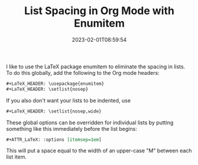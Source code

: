 #+TITLE: List Spacing in Org Mode with Enumitem
#+draft: false
#+tags[]: org latex
#+date: 2023-02-01T08:59:54
#+mathjax: 

I like to use the LaTeX package enumitem to eliminate the spacing in lists. To do this globally, add the following to the Org mode headers:

#+begin_src org
#+LaTeX_HEADER: \usepackage{enumitem}
#+LaTeX_HEADER: \setlist{nosep}
#+end_src

If you also don't want your lists to be indented, use 

#+begin_src org
#+LaTeX_HEADER: \setlist{nosep,wide}
#+end_src

These global options can be overridden for individual lists by putting something like this immediately before the list begins:

#+begin_src org
#+ATTR_LaTeX: :options [itemsep=1em]
#+end_src

This will put a space equal to the width of an upper-case "M" between each list item. 
